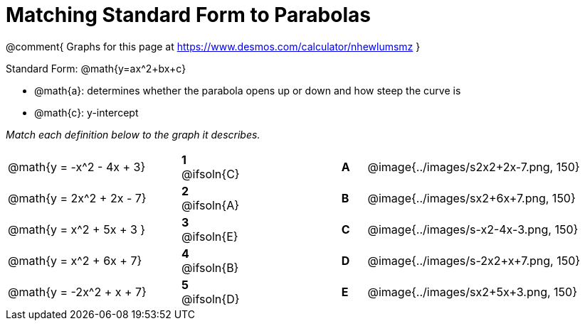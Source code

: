 = Matching Standard Form to Parabolas

++++
<style>
/* Format matching answers to render with an arrow */
.solution::before{ content: ' → '; }
</style>
++++

@comment{
Graphs for this page at
https://www.desmos.com/calculator/nhewlumsmz
}

Standard Form: @math{y=ax^2+bx+c}

- @math{a}: determines whether the parabola opens up or down and how steep the curve is
- @math{c}: y-intercept

_Match each definition below to the graph it describes._

[.FillVerticalSpace, cols=".^7a,^.^2a,4,^.^1a,>.^10a", stripes="none", grid="none", frame="none"]
|===
| @math{y = -x^2 - 4x + 3}
|*1* @ifsoln{C}||*A*
| @image{../images/s2x2+2x-7.png, 150}

| @math{y = 2x^2 + 2x - 7}
|*2* @ifsoln{A}||*B*
| @image{../images/sx2+6x+7.png, 150}

| @math{y = x^2 + 5x + 3 }
|*3* @ifsoln{E}||*C*
| @image{../images/s-x2-4x-3.png, 150}

| @math{y = x^2 + 6x + 7}
|*4* @ifsoln{B}||*D*
| @image{../images/s-2x2+x+7.png, 150}

| @math{y = -2x^2 + x + 7}
|*5* @ifsoln{D}||*E*
| @image{../images/sx2+5x+3.png, 150}

|===
